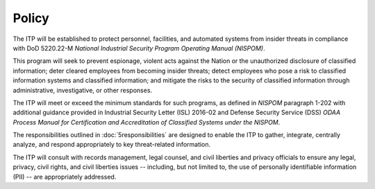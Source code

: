 .. sectnum::
   :start: 4

######
Policy
######

The ITP will be established to protect personnel, facilities, and automated systems from insider threats in compliance with DoD 5220.22-M *National Industrial Security Program Operating Manual (NISPOM)*.

This program will seek to prevent espionage, violent acts against the Nation or the unauthorized disclosure of classified information; deter cleared employees from becoming insider threats; detect employees who pose a risk to classified information systems and classified information; and mitigate the risks to the security of classified information through administrative, investigative, or other responses.

The ITP will meet or exceed the minimum standards for such programs, as defined in *NISPOM* paragraph 1-202 with additional guidance provided in Industrial Security Letter (ISL) 2016-02 and Defense Security Service (DSS) *ODAA Process Manual for Certification and Accreditation of Classified Systems under the NISPOM*.

The responsibilities outlined in :doc:`5responsibilities` are designed to enable the ITP to gather, integrate, centrally analyze, and respond appropriately to key threat-related information.

The ITP will consult with records management, legal counsel, and civil liberties and privacy officials to ensure any legal, privacy, civil rights, and civil liberties issues -- including, but not limited to, the use of personally identifiable information (PII) -- are appropriately addressed.

